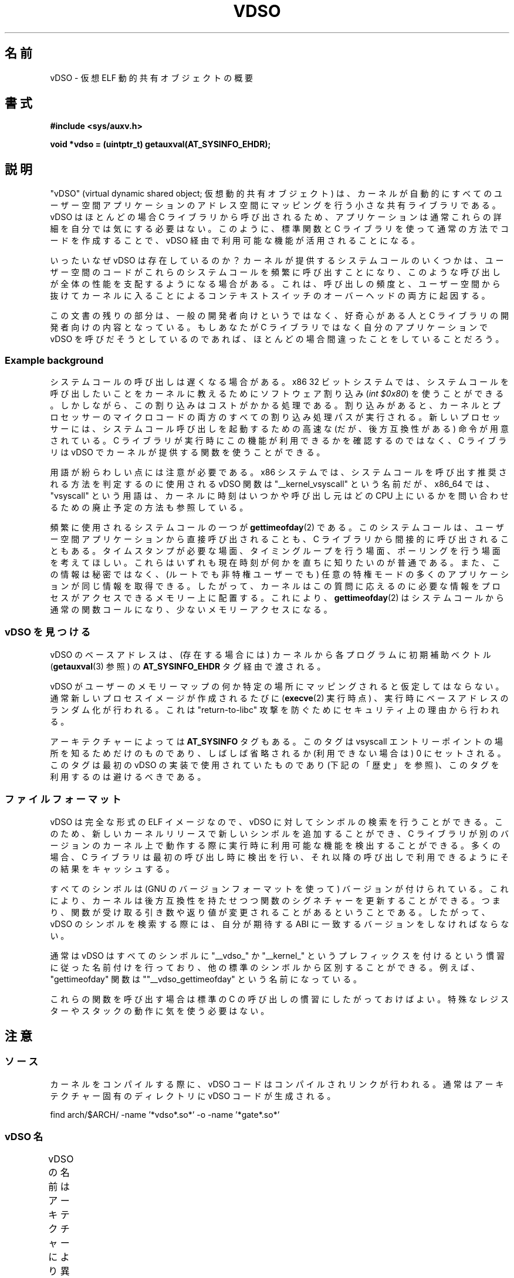 .\" Written by Mike Frysinger <vapier@gentoo.org>
.\"
.\" %%%LICENSE_START(PUBLIC_DOMAIN)
.\" This page is in the public domain.
.\" %%%LICENSE_END
.\"
.\" Useful background:
.\"   http://articles.manugarg.com/systemcallinlinux2_6.html
.\"   https://lwn.net/Articles/446528/
.\"   http://www.linuxjournal.com/content/creating-vdso-colonels-other-chicken
.\"   http://www.trilithium.com/johan/2005/08/linux-gate/
.\"
.\"*******************************************************************
.\"
.\" This file was generated with po4a. Translate the source file.
.\"
.\"*******************************************************************
.TH VDSO 7 2014\-08\-19 Linux "Linux Programmer's Manual"
.SH 名前
vDSO \- 仮想 ELF 動的共有オブジェクトの概要
.SH 書式
\fB#include <sys/auxv.h>\fP

\fBvoid *vdso = (uintptr_t) getauxval(AT_SYSINFO_EHDR);\fP
.SH 説明
"vDSO" (virtual dynamic shared object; 仮想動的共有オブジェクト) は、
カーネルが自動的にすべてのユーザー空間アプリケーションのアドレス空間にマッピングを行う小さな共有ライブラリである。 vDSO はほとんどの場合 C
ライブラリから呼び出されるため、 アプリケーションは通常これらの詳細を自分では気にする必要はない。 このように、 標準関数と C
ライブラリを使って通常の方法でコードを作成することで、 vDSO 経由で利用可能な機能が活用されることになる。

いったいなぜ vDSO は存在しているのか？ カーネルが提供するシステムコールのいくつかは、
ユーザー空間のコードがこれらのシステムコールを頻繁に呼び出すことになり、 このような呼び出しが全体の性能を支配するようになる場合がある。 これは、
呼び出しの頻度と、 ユーザー空間から抜けてカーネルに入ることによるコンテキストスイッチのオーバーヘッドの両方に起因する。

この文書の残りの部分は、 一般の開発者向けというではなく、 好奇心がある人と C ライブラリの開発者向けの内容となっている。 もしあなたが C
ライブラリではなく自分のアプリケーションで vDSO を呼びだそうとしているのであれば、 ほとんどの場合間違ったことをしていることだろう。
.SS "Example background"
システムコールの呼び出しは遅くなる場合がある。 x86 32 ビットシステムでは、
システムコールを呼び出したいことをカーネルに教えるためにソフトウェア割り込み (\fIint $0x80\fP) を使うことができる。
しかしながら、この割り込みはコストがかかる処理である。 割り込みがあると、
カーネルとプロセッサーのマイクロコードの両方のすべての割り込み処理パスが実行される。 新しいプロセッサーには、
システムコール呼び出しを起動するための高速な (だが、後方互換性がある) 命令が用意されている。 C
ライブラリが実行時にこの機能が利用できるかを確認するのではなく、 C ライブラリは vDSO でカーネルが提供する関数を使うことができる。

用語が紛らわしい点には注意が必要である。 x86 システムでは、 システムコールを呼び出す推奨される方法を判定するのに使用される vDSO 関数は
"__kernel_vsyscall" という名前だが、 x86_64 では、 "vsyscall" という用語は、
カーネルに時刻はいつかや呼び出し元はどの CPU 上にいるかを問い合わせるための廃止予定の方法も参照している。

頻繁に使用されるシステムコールの一つが \fBgettimeofday\fP(2) である。 このシステムコールは、
ユーザー空間アプリケーションから直接呼び出されることも、 C ライブラリから間接的に呼び出されることもある。 タイムスタンプが必要な場面、
タイミングループを行う場面、 ポーリングを行う場面を考えてほしい。 これらはいずれも現在時刻が何かを直ちに知りたいのが普通である。
また、この情報は秘密ではなく、 (ルートでも非特権ユーザーでも) 任意の特権モードの多くのアプリケーションが同じ情報を取得できる。 したがって、
カーネルはこの質問に応えるのに必要な情報をプロセスがアクセスできるメモリー上に配置する。 これにより、 \fBgettimeofday\fP(2)
はシステムコールから通常の関数コールになり、 少ないメモリーアクセスになる。
.SS "vDSO を見つける"
vDSO のベースアドレスは、 (存在する場合には) カーネルから各プログラムに初期補助ベクトル (\fBgetauxval\fP(3) 参照) の
\fBAT_SYSINFO_EHDR\fP タグ経由で渡される。

vDSO がユーザーのメモリーマップの何か特定の場所にマッピングされると仮定してはならない。 通常新しいプロセスイメージが作成されるたびに
(\fBexecve\fP(2) 実行時点) 、 実行時にベースアドレスのランダム化が行われる。 これは "return\-to\-libc" 攻撃
を防ぐためにセキュリティ上の理由から行われる。

アーキテクチャーによっては \fBAT_SYSINFO\fP タグもある。 このタグは vsyscall エントリーポイントの場所を知るためだけのものであり、
しばしば省略されるか (利用できない場合は) 0 にセットされる。 このタグは最初の vDSO の実装で使用されていたものであり
(下記の「歴史」を参照)、 このタグを利用するのは避けるべきである。
.SS ファイルフォーマット
vDSO は完全な形式の ELF イメージなので、 vDSO に対してシンボルの検索を行うことができる。 このため、
新しいカーネルリリースで新しいシンボルを追加することができ、 C
ライブラリが別のバージョンのカーネル上で動作する際に実行時に利用可能な機能を検出することができる。 多くの場合、 C
ライブラリは最初の呼び出し時に検出を行い、 それ以降の呼び出しで利用できるようにその結果をキャッシュする。

すべてのシンボルは (GNU のバージョンフォーマットを使って) バージョンが付けられている。 これにより、
カーネルは後方互換性を持たせつつ関数のシグネチャーを更新することができる。 つまり、
関数が受け取る引き数や返り値が変更されることがあるということである。 したがって、 vDSO のシンボルを検索する際には、 自分が期待する ABI
に一致するバージョンをしなければならない。

通常は vDSO はすべてのシンボルに "__vdso_" か "__kernel_"
というプレフィックスを付けるという慣習に従った名前付けを行っており、 他の標準のシンボルから区別することができる。 例えば、
"gettimeofday" 関数は ""__vdso_gettimeofday" という名前になっている。

これらの関数を呼び出す場合は標準の C の呼び出しの慣習にしたがっておけばよい。 特殊なレジスターやスタックの動作に気を使う必要はない。
.SH 注意
.SS ソース
カーネルをコンパイルする際に、 vDSO コードはコンパイルされリンクが行われる。 通常はアーキテクチャー固有のディレクトリに vDSO
コードが生成される。

    find arch/$ARCH/ \-name '*vdso*.so*' \-o \-name '*gate*.so*'

.SS "vDSO 名"
vDSO の名前はアーキテクチャーにより異なる。 この名前は glibc の \fBldd\fP(1) の出力などに現れる。
名前はコードで必要となることはなく、 名前をハードコードしないこと。
.if  t \{\
.ft CW
\}
.TS
l l.
ユーザー ABI	vDSO 名
_
aarch64	linux\-vdso.so.1
ia64	linux\-gate.so.1
ppc/32	linux\-vdso32.so.1
ppc/64	linux\-vdso64.so.1
s390	linux\-vdso32.so.1
s390x	linux\-vdso64.so.1
sh	linux\-gate.so.1
i386	linux\-gate.so.1
x86_64	linux\-vdso.so.1
x86/x32	linux\-vdso.so.1
.TE
.if  t \{\
.in
.ft P
\}
.SH アーキテクチャー固有の注意
以下のサブ章では vDSO のアーキテクチャー固有の注意について説明する。

使用される vDSO は、 カーネルの ABI ではなく、 ユーザー空間コードの ABI に基づくことに注意すること。 したがって、 例えば、 i386
32 ビットの ELF ライブラリ上で実行する場合、 i386 32 ビットカーネル上で実行されているか x86_64 64
ビットカーネル上で実行されているかに関わらず同じ vDSO が得られる。 したがって、 以下のどの節が関係するかを判断する際にはユーザー空間 ABI
の名前を使用する必要がある。
.SS "ARM 関数"
.\" See linux/arch/arm/kernel/entry-armv.S
.\" See linux/Documentation/arm/kernel_user_helpers.txt
The ARM port has a code page full of utility functions.  Since it's just a
raw page of code, there is no ELF information for doing symbol lookups or
versioning.  It does provide support for different versions though.

For information on this code page, it's best to refer to the kernel
documentation as it's extremely detailed and covers everything you need to
know: \fIDocumentation/arm/kernel_user_helpers.txt\fP.
.SS "aarch64 関数"
.\" See linux/arch/arm64/kernel/vdso/vdso.lds.S
以下のテーブルは vDSO で公開されるシンボルの一覧である。
.if  t \{\
.ft CW
\}
.TS
l l.
シンボル	バージョン
_
__kernel_rt_sigreturn	LINUX_2.6.39
__kernel_gettimeofday	LINUX_2.6.39
__kernel_clock_gettime	LINUX_2.6.39
__kernel_clock_getres	LINUX_2.6.39
.TE
.if  t \{\
.in
.ft P
\}
.SS "bfin (Blackfin) 関数"
.\" See linux/arch/blackfin/kernel/fixed_code.S
.\" See http://docs.blackfin.uclinux.org/doku.php?id=linux-kernel:fixed-code
As this CPU lacks a memory management unit (MMU), it doesn't set up a vDSO
in the normal sense.  Instead, it maps at boot time a few raw functions into
a fixed location in memory.  User\-space applications then call directly into
that region.  There is no provision for backward compatibility beyond
sniffing raw opcodes, but as this is an embedded CPU, it can get away with
things\(emsome of the object formats it runs aren't even ELF based (they're
bFLT/FLAT).

For information on this code page, it's best to refer to the public
documentation:
.br
http://docs.blackfin.uclinux.org/doku.php?id=linux\-kernel:fixed\-code
.SS "ia64 (Itanium) 関数"
.\" See linux/arch/ia64/kernel/gate.lds.S
.\" Also linux/arch/ia64/kernel/fsys.S and linux/Documentation/ia64/fsys.txt
以下のテーブルは vDSO で公開されるシンボルの一覧である。
.if  t \{\
.ft CW
\}
.TS
l l.
シンボル	バージョン
_
__kernel_sigtramp	LINUX_2.5
__kernel_syscall_via_break	LINUX_2.5
__kernel_syscall_via_epc	LINUX_2.5
.TE
.if  t \{\
.in
.ft P
\}

The Itanium port is somewhat tricky.  In addition to the vDSO above, it also
has "light\-weight system calls" (also known as "fast syscalls" or "fsys").
You can invoke these via the \fI__kernel_syscall_via_epc\fP vDSO helper.  The
system calls listed here have the same semantics as if you called them
directly via \fBsyscall\fP(2), so refer to the relevant documentation for
each.  The table below lists the functions available via this mechanism.
.if  t \{\
.ft CW
\}
.TS
l.
関数
_
clock_gettime
getcpu
getpid
getppid
gettimeofday
set_tid_address
.TE
.if  t \{\
.in
.ft P
\}
.SS "parisc (hppa) 関数"
.\" See linux/arch/parisc/kernel/syscall.S
.\" See linux/Documentation/parisc/registers
The parisc port has a code page full of utility functions called a gateway
page.  Rather than use the normal ELF auxiliary vector approach, it passes
the address of the page to the process via the SR2 register.  The
permissions on the page are such that merely executing those addresses
automatically executes with kernel privileges and not in user space.  This
is done to match the way HP\-UX works.

Since it's just a raw page of code, there is no ELF information for doing
symbol lookups or versioning.  Simply call into the appropriate offset via
the branch instruction, for example:

    ble <offset>(%sr2, %r0)
.if  t \{\
.ft CW
\}
.TS
l l.
オフセット	関数
_
00b0	lws_entry
00e0	set_thread_pointer
0100	linux_gateway_entry (syscall)
0268	syscall_nosys
0274	tracesys
0324	tracesys_next
0368	tracesys_exit
03a0	tracesys_sigexit
03b8	lws_start
03dc	lws_exit_nosys
03e0	lws_exit
03e4	lws_compare_and_swap64
03e8	lws_compare_and_swap
0404	cas_wouldblock
0410	cas_action
.TE
.if  t \{\
.in
.ft P
\}
.SS "ppc/32 関数"
.\" See linux/arch/powerpc/kernel/vdso32/vdso32.lds.S
以下のテーブルは vDSO で公開されるシンボルの一覧である。 \fI*\fP のマークが付いた関数は、カーネルが PowerPC64 (64 ビット)
カーネルの場合にだけ利用可能である。
.if  t \{\
.ft CW
\}
.TS
l l.
シンボル	バージョン
_
__kernel_clock_getres	LINUX_2.6.15
__kernel_clock_gettime	LINUX_2.6.15
__kernel_datapage_offset	LINUX_2.6.15
__kernel_get_syscall_map	LINUX_2.6.15
__kernel_get_tbfreq	LINUX_2.6.15
__kernel_getcpu \fI*\fP	LINUX_2.6.15
__kernel_gettimeofday	LINUX_2.6.15
__kernel_sigtramp_rt32	LINUX_2.6.15
__kernel_sigtramp32	LINUX_2.6.15
__kernel_sync_dicache	LINUX_2.6.15
__kernel_sync_dicache_p5	LINUX_2.6.15
.TE
.if  t \{\
.in
.ft P
\}
.SS "ppc/64 関数"
.\" See linux/arch/powerpc/kernel/vdso64/vdso64.lds.S
以下のテーブルは vDSO で公開されるシンボルの一覧である。
.if  t \{\
.ft CW
\}
.TS
l l.
シンボル	バージョン
_
__kernel_clock_getres	LINUX_2.6.15
__kernel_clock_gettime	LINUX_2.6.15
__kernel_datapage_offset	LINUX_2.6.15
__kernel_get_syscall_map	LINUX_2.6.15
__kernel_get_tbfreq	LINUX_2.6.15
__kernel_getcpu	LINUX_2.6.15
__kernel_gettimeofday	LINUX_2.6.15
__kernel_sigtramp_rt64	LINUX_2.6.15
__kernel_sync_dicache	LINUX_2.6.15
__kernel_sync_dicache_p5	LINUX_2.6.15
.TE
.if  t \{\
.in
.ft P
\}
.SS "s390 関数"
.\" See linux/arch/s390/kernel/vdso32/vdso32.lds.S
以下のテーブルは vDSO で公開されるシンボルの一覧である。
.if  t \{\
.ft CW
\}
.TS
l l.
シンボル	バージョン
_
__kernel_clock_getres	LINUX_2.6.29
__kernel_clock_gettime	LINUX_2.6.29
__kernel_gettimeofday	LINUX_2.6.29
.TE
.if  t \{\
.in
.ft P
\}
.SS "s390x 関数"
.\" See linux/arch/s390/kernel/vdso64/vdso64.lds.S
以下のテーブルは vDSO で公開されるシンボルの一覧である。
.if  t \{\
.ft CW
\}
.TS
l l.
シンボル	バージョン
_
__kernel_clock_getres	LINUX_2.6.29
__kernel_clock_gettime	LINUX_2.6.29
__kernel_gettimeofday	LINUX_2.6.29
.TE
.if  t \{\
.in
.ft P
\}
.SS "sh (SuperH) 関数"
.\" See linux/arch/sh/kernel/vsyscall/vsyscall.lds.S
以下のテーブルは vDSO で公開されるシンボルの一覧である。
.if  t \{\
.ft CW
\}
.TS
l l.
シンボル	バージョン
_
__kernel_rt_sigreturn	LINUX_2.6
__kernel_sigreturn	LINUX_2.6
__kernel_vsyscall	LINUX_2.6
.TE
.if  t \{\
.in
.ft P
\}
.SS "i386 関数"
.\" See linux/arch/x86/vdso/vdso32/vdso32.lds.S
以下のテーブルは vDSO で公開されるシンボルの一覧である。
.if  t \{\
.ft CW
\}
.TS
l l.
シンボル	バージョン
_
__kernel_sigreturn	LINUX_2.5
__kernel_rt_sigreturn	LINUX_2.5
__kernel_vsyscall	LINUX_2.5
.\" Added in 7a59ed415f5b57469e22e41fc4188d5399e0b194 and updated
.\" in 37c975545ec63320789962bf307f000f08fabd48.
__vdso_clock_gettime	LINUX_2.6 (Linux 3.15 以降で公開)
__vdso_gettimeofday	LINUX_2.6 (Linux 3.15 以降で公開)
__vdso_time	LINUX_2.6 (Linux 3.15 以降で公開)
.TE
.if  t \{\
.in
.ft P
\}
.SS "x86_64 関数"
.\" See linux/arch/x86/vdso/vdso.lds.S
以下のテーブルは vDSO で公開されるシンボルの一覧である。 これらのシンボルはすべて "__vdso_" のプレフィックスなしでも利用できるが、
これらは無視し、 以下の名前だけを使うこと。
.if  t \{\
.ft CW
\}
.TS
l l.
シンボル	バージョン
_
__vdso_clock_gettime	LINUX_2.6
__vdso_getcpu	LINUX_2.6
__vdso_gettimeofday	LINUX_2.6
__vdso_time	LINUX_2.6
.TE
.if  t \{\
.in
.ft P
\}
.SS "x86/x32 関数"
.\" See linux/arch/x86/vdso/vdso32.lds.S
以下のテーブルは vDSO で公開されるシンボルの一覧である。
.if  t \{\
.ft CW
\}
.TS
l l.
シンボル	バージョン
_
__vdso_clock_gettime	LINUX_2.6
__vdso_getcpu	LINUX_2.6
__vdso_gettimeofday	LINUX_2.6
__vdso_time	LINUX_2.6
.TE
.if  t \{\
.in
.ft P
\}
.SS 歴史
vDSO は元々は一つの関数 vsyscall であった。 古いカーネルでは、 プロセスのメモリーマップに "vdso"
ではなくこの名前が見えるかもしれない。 時間が経つに連れて、 この仕組みはより多くの機能をユーザー空間に渡す有効な方法であると認識されるようになり、
現在の形の vDSO という形に見直しが行われた。
.SH 関連項目
\fBsyscalls\fP(2), \fBgetauxval\fP(3), \fBproc\fP(5)

Linux のソースコードツリーのドキュメント、例、ソースコード:
.in +4n
.nf

Documentation/ABI/stable/vdso
Documentation/ia64/fsys.txt
Documentation/vDSO/* (vDSO の使用例がある)

find arch/ \-iname '*vdso*' \-o \-iname '*gate*'
.fi
.in
.SH この文書について
この man ページは Linux \fIman\-pages\fP プロジェクトのリリース 3.79 の一部
である。プロジェクトの説明とバグ報告に関する情報は
http://www.kernel.org/doc/man\-pages/ に書かれている。
